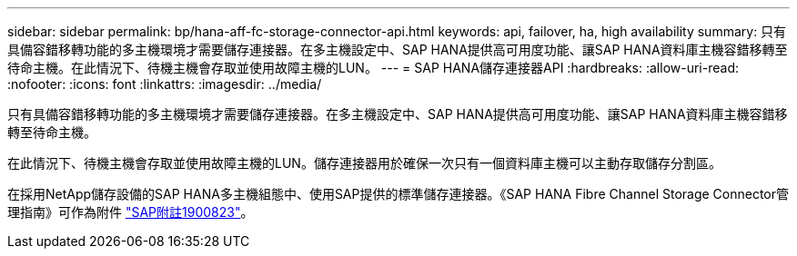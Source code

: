 ---
sidebar: sidebar 
permalink: bp/hana-aff-fc-storage-connector-api.html 
keywords: api, failover, ha, high availability 
summary: 只有具備容錯移轉功能的多主機環境才需要儲存連接器。在多主機設定中、SAP HANA提供高可用度功能、讓SAP HANA資料庫主機容錯移轉至待命主機。在此情況下、待機主機會存取並使用故障主機的LUN。 
---
= SAP HANA儲存連接器API
:hardbreaks:
:allow-uri-read: 
:nofooter: 
:icons: font
:linkattrs: 
:imagesdir: ../media/


[role="lead"]
只有具備容錯移轉功能的多主機環境才需要儲存連接器。在多主機設定中、SAP HANA提供高可用度功能、讓SAP HANA資料庫主機容錯移轉至待命主機。

在此情況下、待機主機會存取並使用故障主機的LUN。儲存連接器用於確保一次只有一個資料庫主機可以主動存取儲存分割區。

在採用NetApp儲存設備的SAP HANA多主機組態中、使用SAP提供的標準儲存連接器。《SAP HANA Fibre Channel Storage Connector管理指南》可作為附件 https://service.sap.com/sap/support/notes/1900823["SAP附註1900823"^]。
